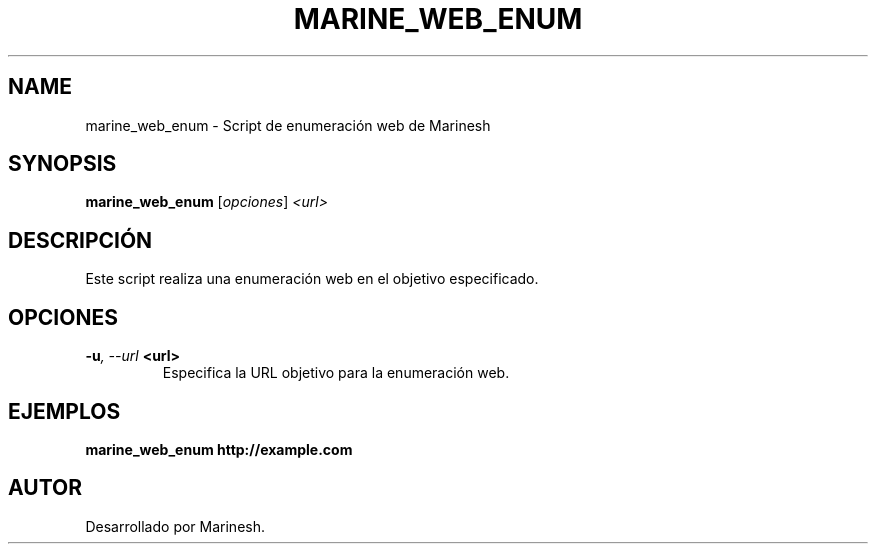 .TH MARINE_WEB_ENUM 1 "July 2024" "Version 1.0" "User Commands"
.SH NAME
marine_web_enum \- Script de enumeración web de Marinesh
.SH SYNOPSIS
.B marine_web_enum
.RI [ opciones ] " <url>"
.SH DESCRIPCIÓN
Este script realiza una enumeración web en el objetivo especificado.

.SH OPCIONES
.TP
.BI \-u ", \--url" " <url>"
Especifica la URL objetivo para la enumeración web.

.SH EJEMPLOS
.B
marine_web_enum http://example.com

.SH AUTOR
Desarrollado por Marinesh.
